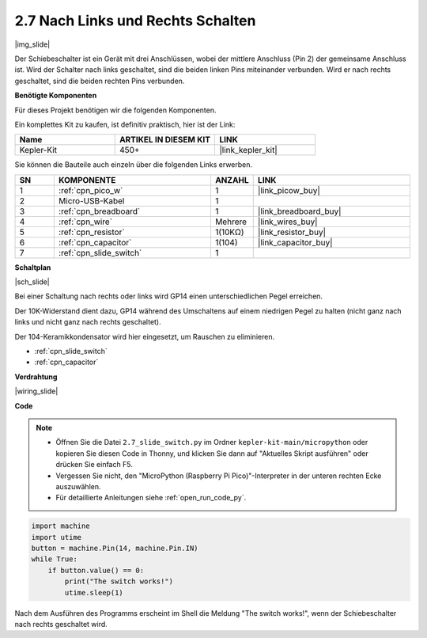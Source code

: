 .. _py_slide:

2.7 Nach Links und Rechts Schalten
====================================

|img_slide|

Der Schiebeschalter ist ein Gerät mit drei Anschlüssen, wobei der mittlere Anschluss (Pin 2) der gemeinsame Anschluss ist. Wird der Schalter nach links geschaltet, sind die beiden linken Pins miteinander verbunden. Wird er nach rechts geschaltet, sind die beiden rechten Pins verbunden.

**Benötigte Komponenten**

Für dieses Projekt benötigen wir die folgenden Komponenten.

Ein komplettes Kit zu kaufen, ist definitiv praktisch, hier ist der Link:

.. list-table::
    :widths: 20 20 20
    :header-rows: 1

    *   - Name	
        - ARTIKEL IN DIESEM KIT
        - LINK
    *   - Kepler-Kit
        - 450+
        - |link_kepler_kit|


Sie können die Bauteile auch einzeln über die folgenden Links erwerben.


.. list-table::
    :widths: 5 20 5 20
    :header-rows: 1

    *   - SN
        - KOMPONENTE	
        - ANZAHL
        - LINK

    *   - 1
        - :ref:`cpn_pico_w`
        - 1
        - |link_picow_buy|
    *   - 2
        - Micro-USB-Kabel
        - 1
        - 
    *   - 3
        - :ref:`cpn_breadboard`
        - 1
        - |link_breadboard_buy|
    *   - 4
        - :ref:`cpn_wire`
        - Mehrere
        - |link_wires_buy|
    *   - 5
        - :ref:`cpn_resistor`
        - 1(10KΩ)
        - |link_resistor_buy|
    *   - 6
        - :ref:`cpn_capacitor`
        - 1(104)
        - |link_capacitor_buy|
    *   - 7
        - :ref:`cpn_slide_switch`
        - 1
        - 

**Schaltplan**

|sch_slide|

Bei einer Schaltung nach rechts oder links wird GP14 einen unterschiedlichen Pegel erreichen.

Der 10K-Widerstand dient dazu, GP14 während des Umschaltens auf einem niedrigen Pegel zu halten (nicht ganz nach links und nicht ganz nach rechts geschaltet).

Der 104-Keramikkondensator wird hier eingesetzt, um Rauschen zu eliminieren.

* :ref:`cpn_slide_switch`
* :ref:`cpn_capacitor`

**Verdrahtung**

|wiring_slide|

**Code**

.. note::

    * Öffnen Sie die Datei ``2.7_slide_switch.py`` im Ordner ``kepler-kit-main/micropython`` oder kopieren Sie diesen Code in Thonny, und klicken Sie dann auf "Aktuelles Skript ausführen" oder drücken Sie einfach F5.

    * Vergessen Sie nicht, den "MicroPython (Raspberry Pi Pico)"-Interpreter in der unteren rechten Ecke auszuwählen.

    * Für detaillierte Anleitungen siehe :ref:`open_run_code_py`.

.. code-block:: python

    import machine
    import utime
    button = machine.Pin(14, machine.Pin.IN)
    while True:
        if button.value() == 0:
            print("The switch works!")
            utime.sleep(1)

Nach dem Ausführen des Programms erscheint im Shell die Meldung "The switch works!", wenn der Schiebeschalter nach rechts geschaltet wird.
